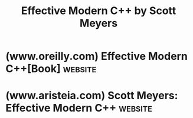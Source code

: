 :PROPERTIES:
:ID:       c724183c-b996-49d0-8095-0dfd5f8500f2
:END:
#+title: Effective Modern C++ by Scott Meyers
#+filetags: :education_resource:cpp_lang:programming:computer_science:books:

* (www.oreilly.com) Effective Modern C++[Book]                      :website:
:PROPERTIES:
:ID:       92d16f8d-a1f3-41e4-8eeb-14edab6f948d
:ROAM_REFS: https://www.oreilly.com/library/view/effective-modern-c/9781491908419/
:END:

#+begin_quote
  * Effective Modern C++

  Released

  Publisher(s): O'Reilly Media, Inc.

  ISBN: None

  Read it now on the O'Reilly learning platform with a 10-day free trial.

  O'Reilly members get unlimited access to books, live events, courses curated by job role, and more from O'Reilly and nearly 200 top publishers.

  [[https://learning.oreilly.com/start-trial/?next=/library/view/effective-modern-c/9781491908419/][Start your free trial]]

  ** Book description

  None

  Show and hide more

  ** Table of contents

  1. [[https://learning.oreilly.com/library/view/effective-modern-c/9781491908419/copyright-page01.html#idm396512][Copyright/Revision History]]
  2. [[https://learning.oreilly.com/library/view/effective-modern-c/9781491908419/preface01.html#_preface][From the Publisher]]
     1. [[https://learning.oreilly.com/library/view/effective-modern-c/9781491908419/preface01.html#_using_code_examples][Using Code Examples]]
     2. [[https://learning.oreilly.com/library/view/effective-modern-c/9781491908419/preface01.html#_safari_books_online][SafariÂ® Books Online]]
     3. [[https://learning.oreilly.com/library/view/effective-modern-c/9781491908419/preface01.html#_how_to_contact_us][How to Contact Us]]
  3. [[https://learning.oreilly.com/library/view/effective-modern-c/9781491908419/preface02.html#acknowledgments][Acknowledgments]]
  4. [[https://learning.oreilly.com/library/view/effective-modern-c/9781491908419/introduction01.html#introduction][Introduction]]
     1. [[https://learning.oreilly.com/library/view/effective-modern-c/9781491908419/introduction01.html#terminology_and_conventions][Terminology and Conventions]]
     2. [[https://learning.oreilly.com/library/view/effective-modern-c/9781491908419/introduction01.html#reporting_bugs_and_suggesting_improvemen][Reporting Bugs and Suggesting Improvements]]
  5. [[https://learning.oreilly.com/library/view/effective-modern-c/9781491908419/ch01.html#deducing_types][1. Deducing Types]]
     1. [[https://learning.oreilly.com/library/view/effective-modern-c/9781491908419/ch01.html#understand_template_type_deduction][Item 1:â€‚Understand template type deduction.]]
        1. [[https://learning.oreilly.com/library/view/effective-modern-c/9781491908419/ch01.html#case_1_paramtype_is_a_reference_or_point][Case 1: ParamType is a Reference or Pointer, but not a Universal Reference]]
        2. [[https://learning.oreilly.com/library/view/effective-modern-c/9781491908419/ch01.html#case_2_paramtype_is_a_universal_referenc][Case 2: ParamType is a Universal Reference]]
        3. [[https://learning.oreilly.com/library/view/effective-modern-c/9781491908419/ch01.html#case_3_paramtype_is_neither_a_pointer_no][Case 3: ParamType is Neither a Pointer nor a Reference]]
        4. [[https://learning.oreilly.com/library/view/effective-modern-c/9781491908419/ch01.html#array_arguments][Array Arguments]]
        5. [[https://learning.oreilly.com/library/view/effective-modern-c/9781491908419/ch01.html#function_arguments][Function Arguments]]
     2. [[https://learning.oreilly.com/library/view/effective-modern-c/9781491908419/ch01.html#understand_auto_type_deduction][Item 2:â€‚Understand auto type deduction.]]
     3. [[https://learning.oreilly.com/library/view/effective-modern-c/9781491908419/ch01.html#understand_decltype][Item 3:â€‚Understand decltype.]]
     4. [[https://learning.oreilly.com/library/view/effective-modern-c/9781491908419/ch01.html#know_how_to_view_deduced_types][Item 4:â€‚Know how to view deduced types.]]
        1. [[https://learning.oreilly.com/library/view/effective-modern-c/9781491908419/ch01.html#ide_editors][IDE Editors]]
        2. [[https://learning.oreilly.com/library/view/effective-modern-c/9781491908419/ch01.html#compiler_diagnostics][Compiler Diagnostics]]
        3. [[https://learning.oreilly.com/library/view/effective-modern-c/9781491908419/ch01.html#runtime_output][Runtime Output]]
  6. [[https://learning.oreilly.com/library/view/effective-modern-c/9781491908419/ch02.html#auto][2. auto]]
     1. [[https://learning.oreilly.com/library/view/effective-modern-c/9781491908419/ch02.html#prefer_auto_to_explicit_type_declaration][Item 5:â€‚Prefer auto to explicit type declarations.]]
     2. [[https://learning.oreilly.com/library/view/effective-modern-c/9781491908419/ch02.html#use_the_explicitly_typed_initializer_idi][Item 6:â€‚Use the explicitly typed initializer idiom when auto deduces undesired types.]]
  7. [[https://learning.oreilly.com/library/view/effective-modern-c/9781491908419/ch03.html#moving_to_modern_cplusplus][3. Moving to Modern C++]]
     1. [[https://learning.oreilly.com/library/view/effective-modern-c/9781491908419/ch03.html#distinguish_between_left_parenthesisrigh][Item 7:â€‚Distinguish between () and {} when creating objects.]]
     2. [[https://learning.oreilly.com/library/view/effective-modern-c/9781491908419/ch03.html#prefer_nullptr_to_0_and_null][Item 8:â€‚Prefer nullptr to 0 and NULL.]]
     3. [[https://learning.oreilly.com/library/view/effective-modern-c/9781491908419/ch03.html#prefer_alias_declarations_to_typedefs][Item 9:â€‚Prefer alias declarations to typedefs.]]
     4. [[https://learning.oreilly.com/library/view/effective-modern-c/9781491908419/ch03.html#prefer_scoped_enums_to_unscoped_enums][Item 10:â€‚Prefer scoped enums to unscoped enums.]]
     5. [[https://learning.oreilly.com/library/view/effective-modern-c/9781491908419/ch03.html#prefer_deleted_functions_to_private_unde][Item 11:â€‚Prefer deleted functions to private undefined ones.]]
     6. [[https://learning.oreilly.com/library/view/effective-modern-c/9781491908419/ch03.html#declare_overriding_functions_override][Item 12:â€‚Declare overriding functions override.]]
     7. [[https://learning.oreilly.com/library/view/effective-modern-c/9781491908419/ch03.html#prefer_const_iterators_to_iterators][Item 13:â€‚Prefer const_iterators to iterators.]]
     8. [[https://learning.oreilly.com/library/view/effective-modern-c/9781491908419/ch03.html#declare_functions_noexcept_if_they_wonap][Item 14:â€‚Declare functions noexcept if they wonâ€™t emit exceptions.]]
     9. [[https://learning.oreilly.com/library/view/effective-modern-c/9781491908419/ch03.html#use_constexpr_whenever_possible][Item 15:â€‚Use constexpr whenever possible.]]
     10. [[https://learning.oreilly.com/library/view/effective-modern-c/9781491908419/ch03.html#make_const_member_functions_thread-safe][Item 16:â€‚Make const member functions thread safe.]]
     11. [[https://learning.oreilly.com/library/view/effective-modern-c/9781491908419/ch03.html#understand_special_member_function_gener][Item 17:â€‚Understand special member function generation.]]
  8. [[https://learning.oreilly.com/library/view/effective-modern-c/9781491908419/ch04.html#smart_pointers][4. Smart Pointers]]
     1. [[https://learning.oreilly.com/library/view/effective-modern-c/9781491908419/ch04.html#use_stdunique_ptr_for_exclusive-ownershi][Item 18:â€‚Use std::unique_ptr for exclusive-ownership resource management.]]
     2. [[https://learning.oreilly.com/library/view/effective-modern-c/9781491908419/ch04.html#use_stdshared_ptr_for_shared-ownership_r][Item 19:â€‚Use std::shared_ptr for shared-ownership resource management.]]
     3. [[https://learning.oreilly.com/library/view/effective-modern-c/9781491908419/ch04.html#use_stdweak_ptr_for_stdshared_ptr-like_p][Item 20:â€‚Use std::weak_ptr for std::shared_ptr-like pointers that can dangle.]]
     4. [[https://learning.oreilly.com/library/view/effective-modern-c/9781491908419/ch04.html#prefer_stdmake_unique_and_stdmake_shared][Item 21:â€‚Prefer std::make_unique and std::make_shared to direct use of new.]]
     5. [[https://learning.oreilly.com/library/view/effective-modern-c/9781491908419/ch04.html#when_using_the_pimpl_idiomcomma_define_s][Item 22:â€‚When using the Pimpl Idiom, define special member functions in the implementation file.]]
  9. [[https://learning.oreilly.com/library/view/effective-modern-c/9781491908419/ch05.html#rvalue_referencescomma_move_semanticscom][5. Rvalue References, Move Semantics, and Perfect Forwarding]]
     1. [[https://learning.oreilly.com/library/view/effective-modern-c/9781491908419/ch05.html#understand_stdmove_and_stdforward][Item 23:â€‚Understand std::move and std::forward.]]
     2. [[https://learning.oreilly.com/library/view/effective-modern-c/9781491908419/ch05.html#distinguish_universal_references_from_rv][Item 24:â€‚Distinguish universal references from rvalue references.]]
     3. [[https://learning.oreilly.com/library/view/effective-modern-c/9781491908419/ch05.html#use_stdmove_on_rvalue_referencescomma_st][Item 25:â€‚Use std::move on rvalue references, std::forward on universal references.]]
     4. [[https://learning.oreilly.com/library/view/effective-modern-c/9781491908419/ch05.html#avoid_overloading_on_universal_reference][Item 26:â€‚Avoid overloading on universal references.]]
     5. [[https://learning.oreilly.com/library/view/effective-modern-c/9781491908419/ch05.html#familiarize_yourself_with_alternatives_t][Item 27:â€‚Familiarize yourself with alternatives to overloading on universal references.]]
        1. [[https://learning.oreilly.com/library/view/effective-modern-c/9781491908419/ch05.html#abandon_overloading][Abandon overloading]]
        2. [[https://learning.oreilly.com/library/view/effective-modern-c/9781491908419/ch05.html#pass_by_const_tampersand][Pass by const T&]]
        3. [[https://learning.oreilly.com/library/view/effective-modern-c/9781491908419/ch05.html#pass_by_value][Pass by value]]
        4. [[https://learning.oreilly.com/library/view/effective-modern-c/9781491908419/ch05.html#use_tag_dispatch][Use Tag dispatch]]
        5. [[https://learning.oreilly.com/library/view/effective-modern-c/9781491908419/ch05.html#constraining_templates_that_take_univers][Constraining templates that take universal references]]
        6. [[https://learning.oreilly.com/library/view/effective-modern-c/9781491908419/ch05.html#trade-offs][Trade-offs]]
     6. [[https://learning.oreilly.com/library/view/effective-modern-c/9781491908419/ch05.html#understand_reference_collapsing][Item 28:â€‚Understand reference collapsing.]]
     7. [[https://learning.oreilly.com/library/view/effective-modern-c/9781491908419/ch05.html#assume_that_move_operations_are_not_pres][Item 29:â€‚Assume that move operations are not present, not cheap, and not used.]]
     8. [[https://learning.oreilly.com/library/view/effective-modern-c/9781491908419/ch05.html#familiarize_yourself_with_perfect_forwar][Item 30:â€‚Familiarize yourself with perfect forwarding failure cases.]]
        1. [[https://learning.oreilly.com/library/view/effective-modern-c/9781491908419/ch05.html#braced_initializers][Braced initializers]]
        2. [[https://learning.oreilly.com/library/view/effective-modern-c/9781491908419/ch05.html#zero_or_null_as_null_pointers][0 or NULL as null pointers]]
        3. [[https://learning.oreilly.com/library/view/effective-modern-c/9781491908419/ch05.html#declaration-only_integral_static_const_d][Declaration-only integral static const and constexpr data members]]
        4. [[https://learning.oreilly.com/library/view/effective-modern-c/9781491908419/ch05.html#overloaded_function_names_and_template_n][Overloaded function names and template names]]
        5. [[https://learning.oreilly.com/library/view/effective-modern-c/9781491908419/ch05.html#bitfields][Bitfields]]
        6. [[https://learning.oreilly.com/library/view/effective-modern-c/9781491908419/ch05.html#upshot][Upshot]]
  10. [[https://learning.oreilly.com/library/view/effective-modern-c/9781491908419/ch06.html#lambda_expressions][6. Lambda Expressions]]
      1. [[https://learning.oreilly.com/library/view/effective-modern-c/9781491908419/ch06.html#avoid_default_capture_modes][Item 31:â€‚Avoid default capture modes.]]
      2. [[https://learning.oreilly.com/library/view/effective-modern-c/9781491908419/ch06.html#use_init_capture_to_move_objects_into_cl][Item 32:â€‚Use init capture to move objects into closures.]]
      3. [[https://learning.oreilly.com/library/view/effective-modern-c/9781491908419/ch06.html#use_decltype_on_autoampersandampersand_p][Item 33:â€‚Use decltype on auto&& parameters to std::forward them.]]
      4. [[https://learning.oreilly.com/library/view/effective-modern-c/9781491908419/ch06.html#prefer_lambdas_to_stdbind][Item 34:â€‚Prefer lambdas to std::bind.]]
  11. [[https://learning.oreilly.com/library/view/effective-modern-c/9781491908419/ch07.html#concurrency_api][7. The Concurrency API]]
      1. [[https://learning.oreilly.com/library/view/effective-modern-c/9781491908419/ch07.html#prefer_task-based_programming_to_thread][Item 35:â€‚Prefer task-based programming to thread-based.]]
      2. [[https://learning.oreilly.com/library/view/effective-modern-c/9781491908419/ch07.html#specify_stdlaunchasync_if_asynchronicity][Item 36:â€‚Specify std::launch::async if asynchronicity is essential.]]
      3. [[https://learning.oreilly.com/library/view/effective-modern-c/9781491908419/ch07.html#make_stdthreads_unjoinable_on_all_paths][Item 37:â€‚Make std::threads unjoinable on all paths.]]
      4. [[https://learning.oreilly.com/library/view/effective-modern-c/9781491908419/ch07.html#be_aware_of_varying_thread_handle_destru][Item 38:â€‚Be aware of varying thread handle destructor behavior.]]
      5. [[https://learning.oreilly.com/library/view/effective-modern-c/9781491908419/ch07.html#consider_void_futures_for_one-shot_event][Item 39:â€‚Consider void futures for one-shot event communication.]]
      6. [[https://learning.oreilly.com/library/view/effective-modern-c/9781491908419/ch07.html#use_stdatomic_for_concurrencycomma_volat][Item 40:â€‚Use std::atomic for concurrency, volatile for special memory.]]
  12. [[https://learning.oreilly.com/library/view/effective-modern-c/9781491908419/ch08.html#tweaks][8. Tweaks]]
      1. [[https://learning.oreilly.com/library/view/effective-modern-c/9781491908419/ch08.html#consider_pass_by_value_for_copyable_para][Item 41:â€‚Consider pass by value for copyable parameters that are cheap to move and always copied.]]
      2. [[https://learning.oreilly.com/library/view/effective-modern-c/9781491908419/ch08.html#consider_emplacement_instead_of_insertio][Item 42:â€‚Consider emplacement instead of insertion.]]
  13. [[https://learning.oreilly.com/library/view/effective-modern-c/9781491908419/ix01.html#idp7554256][Index]]
#+end_quote
* (www.aristeia.com) Scott Meyers: Effective Modern C++             :website:
:PROPERTIES:
:ID:       7e12c466-c8f3-4801-b7f2-81098da5e71b
:ROAM_REFS: https://www.aristeia.com/EMC++.html
:END:

#+begin_quote
  * Scott Meyers Training Courses: Effective Modern C++

  Truly understanding C++11 and C++14 requires more than just familiarizing yourself with =auto= type declarations, move semantics, lambda expressions, concurrency support, etc.  You also need to learn how to use those features /effectively/ so that your software is correct, efficient, maintainable, and portable.  That's where this seminar comes in.  It describes how to write truly great software using C++11 and C++14---i.e. using /modern C++/.

  This course is based on Scott's best-selling [[http://www.jdoqocy.com/click-7708709-11290546?url=http://shop.oreilly.com/product/0636920033707.do?cmp=af-code-books-video-product_cj_0636920033707_%zp&cjsku=0636920033707][/Effective Modern C++/]].  All attendees will receive a copy of this book.

  ** Course Highlights

  Participants will gain:

  - Familiarity with how best practices in "old" C++ programming (i.e., C++98) change for modern C++.
  - Awareness of the often-subtle performance implications of modern C++ features and techniques.
  - An understanding of the relationships among =std::move=, =std::forward=, rvalue references, and universal references.
  - Techniques for writing clear, correct, /effective/ lambda expressions.
  - Insights into the pros and cons of braced initialization, =noexcept= specifications, perfect forwarding, and smart pointer =make= functions.

  ** Who Should Attend

  Systems designers, programmers, and technical managers involved in the design, implementation, and maintenance of libraries and applications using C++11 and C++14.  Participants should be familiar with the fundamental concepts introduced by C++11 (e.g., move semantics, multithreading, lambda expressions, smart pointers, etc.), but expertise is not required. (One way to acquire the appropriate background is through Scott's more introductory course, [[https://www.aristeia.com/C++11.html][An Overview of the New C++ (C++11/14)]]).

  ** Format

  Lecture and question/answer.  There are no hands-on exercises, but participants are welcome --- /encouraged!/ --- to bring computers to experiment with the material as it is presented.

  ** Length

  Four full days (six to seven lecture hours per day).

  ** Detailed Topic Outline

  - Preliminaries
    - Distinguish lvalues and rvalues.
    - Understand type deduction.
      - (=auto=-related) template type deduction
      - =auto= type deduction
      - Observing deduced types
      - =decltype= type deduction
      - Function return type deduction
    - Understand =std::move= and =std::forward=.
  - Moving to Modern C++
    - Prefer =auto= to explicit types when declaring objects.
    - Remember that =auto= + ={ =/=expr=/= }= ⇒ =std::initializer_list=.
    - Distinguish =()= and ={}= when creating objects.
    - Prefer =nullptr= to =0= and =NULL=.
    - Prefer scoped enums to unscoped enums.
    - Prefer deleted functions to private undefined ones.
    - Declare overriding functions =override=.
    - Declare functions =noexcept= if they won't emit exceptions.
    - Use =constexpr= whenever possible.
    - Make =const= member functions thread-safe.
  - Smart Pointers
    - Use =std::unique_ptr= for exclusive-ownership resource management.
    - Use =std::shared_ptr= for shared-ownership resource management.
    - Prefer =std::make_unique= and =std::make_shared= to direct use of =new=.
  - Rvalue References, Move Semantics, and Perfect Forwarding
    - Distinguish universal references from rvalue references.
    - Pass and return rvalue references via =std::move=, universal references via =std::forward=.
    - Avoid overloading on universal references.
    - Understand reference collapsing.
    - Assume that move operations are not present, not cheap, and not used.
    - Familiarize yourself with perfect forwarding failure cases.
  - Lambda Expressions
    - Avoid default capture modes.
    - Use init capture to move objects into closures.
    - Prefer lambdas to =std::bind=.
  - The Concurrency API
    - Make =std::thread=s unjoinable on all paths.
    - Use =std::launch::async= with =std::async= if asynchronicity is essential.
    - Be aware of varying thread handle destructor behavior.
    - Create tasks, not threads.
    - Consider =void= futures for one-shot event communication.
  - Miscellaneous
    - Consider emplacement instead of insertion.
  - Resources for Further Information

  For more information on this course, [[https://www.aristeia.com/contactinfo.html][contact Scott directly]].
#+end_quote
